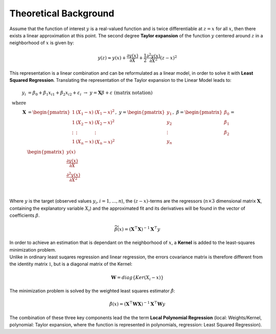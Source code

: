 Theoretical Background
================================================================

Assume that the function of interest :math:`y` is a real-valued function and is twice differentiable at :math:`z=x` for all 
:math:`x`, then there exists a linear approximation at this point. The second degree **Taylor expansion** of the function :math:`y` 
centered around :math:`z` in a neighborhood of :math:`x` is given by:

.. math::

    \begin{equation}
        y(z) \approx y(x) + \frac{\partial y(x)}{\partial X}
            + \frac{1}{2} \frac{\partial^2 y(x)}{\partial X^2} (z-x)^2
    \end{equation}

This representation is a linear combination and can be reformulated as a linear model, in order to solve it with 
**Least Squared Regression**.
Translating the representation of the Taylor expansion to the Linear Model leads to: 

.. math::

    \begin{align*}
        y_i &= \beta_0 + \beta_1  x_{i1} + \beta_2  x_{i2} + \varepsilon_i\;\;\;\;\; 
        \rightarrow  \;\; y = \mathbf{X} \beta + \varepsilon \;\;\;\;\; \text{(matrix notation)}\\
        \text{where}\\
        \mathbf{X} &= \begin{pmatrix}
            1      & (X_1 - x) & (X_1 - x)^2 \\
            1      & (X_2 - x) & (X_2 - x)^2 \\
            \vdots & \vdots      & \vdots        \\
            1      & (X_n - x) & (X_n - x)^2 \\
        \end{pmatrix}      , \;\; 
        y = \begin{pmatrix}
            y_1 \\
            y_2 \\
            \vdots   \\
            y_n \\
        \end{pmatrix}       , \;\;
        \beta = \begin{pmatrix}
            \beta_0 \\
            \beta_1 \\
            \beta_2 \\
        \end{pmatrix}   
        = \begin{pmatrix}
            y(x)\\
            \frac{\partial y(x)}{\partial X}\\
            \frac{\partial^2 y(x)}{\partial X^2}\\
        \end{pmatrix}\\
    \end{align*}

Where :math:`y` is the target (observed values :math:`y_i, i = 1, \ldots, n`), 
the :math:`(z-x)`-terms are the regressors (:math:`n \times 3` dimensional matrix :math:`\mathbf{X}`, containing the explanatory variable :math:`X_i`) and the 
approximated fit and its derivatives will be found in the vector of coefficients :math:`\beta`.

.. math::
    \begin{equation}
        \widetilde{\beta}(x) = (\mathbf{X}^\top \mathbf{X})^{-1} \mathbf{X}^\top y 
    \end{equation}

| In order to achieve an estimation that is dependant on the neighborhood of :math:`x`, a **Kernel** is added to the least-squares minimization problem. 
| Unlike in ordinary least suqares regression and linear regression, the errors covariance matrix is therefore different from the identity matrix :math:`\mathbb{1}`, but is a diagonal matrix of the Kernel: 

.. math::
    \begin{equation}
        \mathbf{W} = diag\{Ker(X_i-x)\}
    \end{equation}

The minimization problem is solved by the weighted least squares estimator :math:`\hat{\beta}`:

.. math::
    \begin{equation}
        \hat{\beta}(x) = (\mathbf{X}^\top  \mathbf{W} \mathbf{X})^{-1} \mathbf{X}^\top \mathbf{W}y 
    \end{equation}

The combination of these three key components lead the the term **Local Polynomial Regression**
(local: Weights/Kernel, polynomial: Taylor expansion, where the function is represented in polynomials, regression: Least Squared Regression).